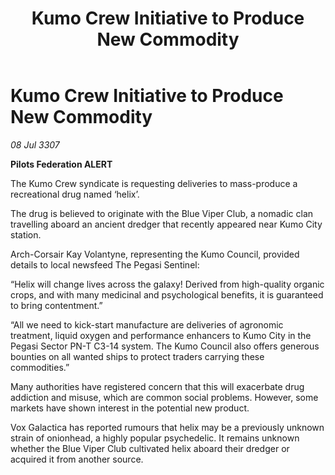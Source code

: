 :PROPERTIES:
:ID:       b1c7e7e7-0597-49c7-a5c2-ea684f1f530f
:END:
#+title: Kumo Crew Initiative to Produce New Commodity
#+filetags: :galnet:

* Kumo Crew Initiative to Produce New Commodity

/08 Jul 3307/

*Pilots Federation ALERT* 

The Kumo Crew syndicate is requesting deliveries to mass-produce a recreational drug named ‘helix’. 

The drug is believed to originate with the Blue Viper Club, a nomadic clan travelling aboard an ancient dredger that recently appeared near Kumo City station. 

Arch-Corsair Kay Volantyne, representing the Kumo Council, provided details to local newsfeed The Pegasi Sentinel: 

“Helix will change lives across the galaxy! Derived from high-quality organic crops, and with many medicinal and psychological benefits, it is guaranteed to bring contentment.” 

“All we need to kick-start manufacture are deliveries of agronomic treatment, liquid oxygen and performance enhancers to Kumo City in the Pegasi Sector PN-T C3-14 system. The Kumo Council also offers generous bounties on all wanted ships to protect traders carrying these commodities.” 

Many authorities have registered concern that this will exacerbate drug addiction and misuse, which are common social problems. However, some markets have shown interest in the potential new product. 

Vox Galactica has reported rumours that helix may be a previously unknown strain of onionhead, a highly popular psychedelic. It remains unknown whether the Blue Viper Club cultivated helix aboard their dredger or acquired it from another source.
